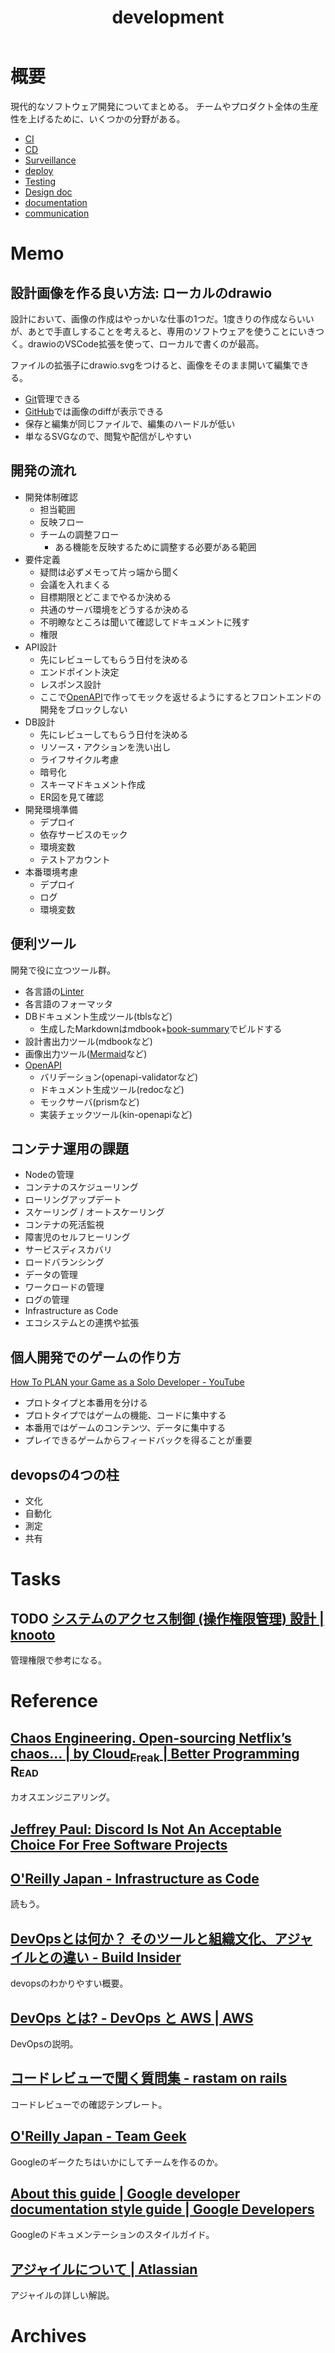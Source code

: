 :PROPERTIES:
:ID:       7b14035e-cd37-424d-96c3-ab2988d1c377
:END:
#+title: development
* 概要
現代的なソフトウェア開発についてまとめる。
チームやプロダクト全体の生産性を上げるために、いくつかの分野がある。

- [[id:eaf6ed04-7927-4a16-ba94-fbb9f6e76166][CI]]
- [[id:2c4cb3a7-7a8a-4a3b-88c2-2c5e69515764][CD]]
- [[id:0ed2422b-c69d-4acd-8516-e57815233364][Surveillance]]
- [[id:5f669fae-12c2-4562-a037-a67f58a0dc72][deploy]]
- [[id:120300fc-27c2-428e-9fbc-49e14172f6df][Testing]]
- [[id:d26cecee-48f4-466f-853c-8b65bdb2580a][Design doc]]
- [[id:79178e63-a446-4f47-b832-82128cdf854a][documentation]]
- [[id:d68263db-a8c5-478e-b456-8a753eb34416][communication]]
* Memo
** 設計画像を作る良い方法: ローカルのdrawio
設計において、画像の作成はやっかいな仕事の1つだ。1度きりの作成ならいいが、あとで手直しすることを考えると、専用のソフトウェアを使うことにいきつく。drawioのVSCode拡張を使って、ローカルで書くのが最高。

ファイルの拡張子にdrawio.svgをつけると、画像をそのまま開いて編集できる。

- [[id:90c6b715-9324-46ce-a354-63d09403b066][Git]]管理できる
- [[id:6b889822-21f1-4a3e-9755-e3ca52fa0bc4][GitHub]]では画像のdiffが表示できる
- 保存と編集が同じファイルで、編集のハードルが低い
- 単なるSVGなので、閲覧や配信がしやすい

** 開発の流れ

- 開発体制確認
  - 担当範囲
  - 反映フロー
  - チームの調整フロー
    - ある機能を反映するために調整する必要がある範囲
- 要件定義
  - 疑問は必ずメモって片っ端から聞く
  - 会議を入れまくる
  - 目標期限とどこまでやるか決める
  - 共通のサーバ環境をどうするか決める
  - 不明瞭なところは聞いて確認してドキュメントに残す
  - 権限
- API設計
  - 先にレビューしてもらう日付を決める
  - エンドポイント決定
  - レスポンス設計
  - ここで[[id:a833c386-3cca-49eb-969a-5af58991250d][OpenAPI]]で作ってモックを返せるようにするとフロントエンドの開発をブロックしない
- DB設計
  - 先にレビューしてもらう日付を決める
  - リソース・アクションを洗い出し
  - ライフサイクル考慮
  - 暗号化
  - スキーマドキュメント作成
  - ER図を見て確認
- 開発環境準備
  - デプロイ
  - 依存サービスのモック
  - 環境変数
  - テストアカウント
- 本番環境考慮
  - デプロイ
  - ログ
  - 環境変数

** 便利ツール

開発で役に立つツール群。

- 各言語の[[id:e5663529-8095-4fc8-8fb5-500dd4471a73][Linter]]
- 各言語のフォーマッタ
- DBドキュメント生成ツール(tblsなど)
  - 生成したMarkdownはmdbook+[[https://github.com/dvogt23/book-summary][book-summary]]でビルドする
- 設計書出力ツール(mdbookなど)
- 画像出力ツール([[id:5e514773-5808-4a6c-a271-e4de4cfe6f1a][Mermaid]]など)
- [[id:a833c386-3cca-49eb-969a-5af58991250d][OpenAPI]]
  - バリデーション(openapi-validatorなど)
  - ドキュメント生成ツール(redocなど)
  - モックサーバ(prismなど)
  - 実装チェックツール(kin-openapiなど)

** コンテナ運用の課題

- Nodeの管理
- コンテナのスケジューリング
- ローリングアップデート
- スケーリング / オートスケーリング
- コンテナの死活監視
- 障害児のセルフヒーリング
- サービスディスカバリ
- ロードバランシング
- データの管理
- ワークロードの管理
- ログの管理
- Infrastructure as Code
- エコシステムとの連携や拡張

** 個人開発でのゲームの作り方
[[https://www.youtube.com/watch?v=NsMHicoZTzQ&list=LLINB8QZLRld5MRw0HFemiVQ&index=2][How To PLAN your Game as a Solo Developer - YouTube]]

- プロトタイプと本番用を分ける
- プロトタイプではゲームの機能、コードに集中する
- 本番用ではゲームのコンテンツ、データに集中する
- プレイできるゲームからフィードバックを得ることが重要
** devopsの4つの柱
- 文化
- 自動化
- 測定
- 共有
* Tasks
** TODO [[https://knooto.info/software-design-access-control/][システムのアクセス制御 (操作権限管理) 設計 | knooto]]
管理権限で参考になる。
* Reference
** [[https://betterprogramming.pub/chaos-engineering-and-open-sourcing-of-netflix-chaos-generator-chaos-monkey-a68873f46269][Chaos Engineering. Open-sourcing Netflix’s chaos… | by Cloud_Freak | Better Programming]] :Read:
カオスエンジニアリング。
** [[https://sneak.berlin/20200220/discord-is-not-an-acceptable-choice-for-free-software-projects/][Jeffrey Paul: Discord Is Not An Acceptable Choice For Free Software Projects]]
** [[https://www.oreilly.co.jp/books/9784873117966/][O'Reilly Japan - Infrastructure as Code]]
読もう。
** [[https://www.buildinsider.net/enterprise/devops/01][DevOpsとは何か？ そのツールと組織文化、アジャイルとの違い - Build Insider]]
devopsのわかりやすい概要。
** [[https://aws.amazon.com/jp/devops/what-is-devops/][DevOps とは? - DevOps と AWS | AWS]]
DevOpsの説明。
** [[https://rastam.hatenablog.com/entry/questions-to-ask-in-code-reviews][コードレビューで聞く質問集 - rastam on rails]]
コードレビューでの確認テンプレート。
** [[https://www.oreilly.co.jp/books/9784873116303/][O'Reilly Japan - Team Geek]]
Googleのギークたちはいかにしてチームを作るのか。
** [[https://developers.google.com/style][About this guide | Google developer documentation style guide | Google Developers]]
Googleのドキュメンテーションのスタイルガイド。
** [[https://www.atlassian.com/ja/agile][アジャイルについて | Atlassian]]
アジャイルの詳しい解説。
* Archives

